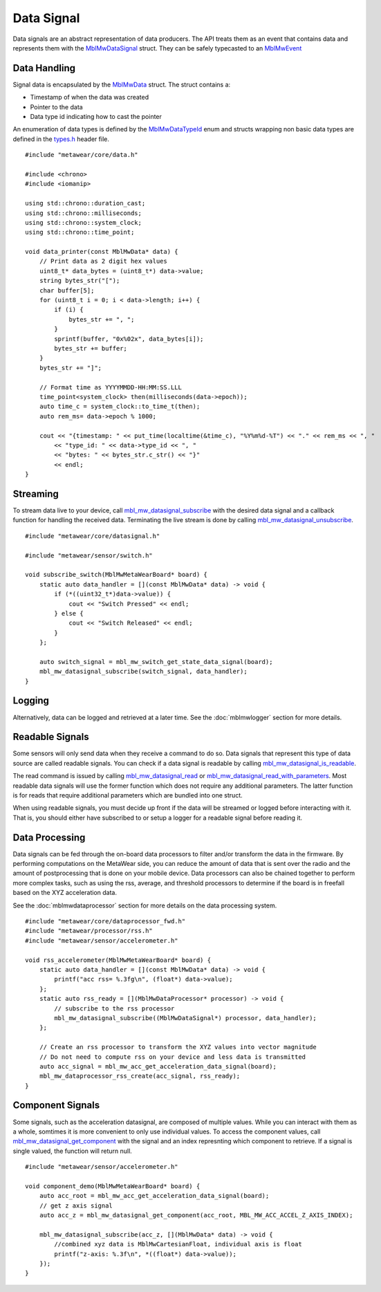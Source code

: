 .. highlight:: cpp

Data Signal
===========
Data signals are an abstract representation of data producers.  The API treats them as an event that contains data and represents 
them with the `MblMwDataSignal <https://mbientlab.com/docs/metawear/cpp/latest/datasignal__fwd_8h.html#a1ce49f0af124dfa7984a59074c11e789>`_ struct.  
They can be safely typecasted to an `MblMwEvent <https://mbientlab.com/docs/metawear/cpp/latest/event__fwd_8h.html#a569b89edd88766619bb41a2471743695>`_

Data Handling
-------------
Signal data is encapsulated by the `MblMwData <https://mbientlab.com/docs/metawear/cpp/latest/structMblMwData.html>`_ struct.  The struct contains a: 

* Timestamp of when the data was created
* Pointer to the data
* Data type id indicating how to cast the pointer

An enumeration of data types is defined by the 
`MblMwDataTypeId <https://mbientlab.com/docs/metawear/cpp/latest/data_8h.html#a8335412069204db23669001bcaed532e>`_ enum and structs wrapping non basic 
data types are defined in the `types.h <https://mbientlab.com/docs/metawear/cpp/latest/types_8h.html>`_ header file. ::

    #include "metawear/core/data.h"
    
    #include <chrono>
    #include <iomanip>
    
    using std::chrono::duration_cast;
    using std::chrono::milliseconds;
    using std::chrono::system_clock;
    using std::chrono::time_point;
    
    void data_printer(const MblMwData* data) {
        // Print data as 2 digit hex values
        uint8_t* data_bytes = (uint8_t*) data->value;
        string bytes_str("[");
        char buffer[5];
        for (uint8_t i = 0; i < data->length; i++) {
            if (i) {
                bytes_str += ", ";
            }
            sprintf(buffer, "0x%02x", data_bytes[i]);
            bytes_str += buffer;
        }
        bytes_str += "]";
    
        // Format time as YYYYMMDD-HH:MM:SS.LLL
        time_point<system_clock> then(milliseconds(data->epoch));
        auto time_c = system_clock::to_time_t(then);
        auto rem_ms= data->epoch % 1000;
    
        cout << "{timestamp: " << put_time(localtime(&time_c), "%Y%m%d-%T") << "." << rem_ms << ", "
            << "type_id: " << data->type_id << ", "
            << "bytes: " << bytes_str.c_str() << "}"
            << endl;
    }

Streaming
---------
To stream data live to your device, call 
`mbl_mw_datasignal_subscribe <https://mbientlab.com/docs/metawear/cpp/latest/datasignal_8h.html#ab2708a821b8cca7c0d67cf61acec42c3>`_  with the 
desired data signal and a callback function for handling the received data.  Terminating the live stream is done by calling 
`mbl_mw_datasignal_unsubscribe <https://mbientlab.com/docs/metawear/cpp/latest/datasignal_8h.html#ab2708a821b8cca7c0d67cf61acec42c3>`_. ::

    #include "metawear/core/datasignal.h"
    
    #include "metawear/sensor/switch.h"
    
    void subscribe_switch(MblMwMetaWearBoard* board) {
        static auto data_handler = [](const MblMwData* data) -> void {
            if (*((uint32_t*)data->value)) {
                cout << "Switch Pressed" << endl;
            } else {
                cout << "Switch Released" << endl;
            }
        };
    
        auto switch_signal = mbl_mw_switch_get_state_data_signal(board);
        mbl_mw_datasignal_subscribe(switch_signal, data_handler);
    }

Logging
-------
Alternatively, data can be logged and retrieved at a later time.  See the :doc:`mblmwlogger` section for more details.

Readable Signals
----------------
Some sensors will only send data when they receive a command to do so.  Data signals that represent this type of data source are called readable signals.  
You can check if a data signal is readable by calling 
`mbl_mw_datasignal_is_readable <https://mbientlab.com/docs/metawear/cpp/latest/datasignal_8h.html#a9633497a3785ba2369f57b939bd156c2>`_.  

The read command is issued by calling 
`mbl_mw_datasignal_read <https://mbientlab.com/docs/metawear/cpp/latest/datasignal_8h.html#a0a456ad1b6d7e7abb157bdf2fc98f179>`_ or 
`mbl_mw_datasignal_read_with_parameters <https://mbientlab.com/docs/metawear/cpp/latest/datasignal_8h.html#a71391d5862eb18327ce2aaaac4a12159>`_.  Most 
readable data signals will use the former function which does not require any additional parameters.  The latter function is for reads that require 
additional parameters which are bundled into one struct.

When using readable signals, you must decide up front if the data will be streamed or logged before interacting with it.  That is, you should either 
have subscribed to or setup a logger for a readable signal before reading it.

Data Processing
---------------
Data signals can be fed through the on-board data processors to filter and/or transform the data in the firmware.  By performing computations on the 
MetaWear side, you can reduce the amount of data that is sent over the radio and the amount of postprocessing that is done on your mobile device.  Data 
processors can also be chained together to perform more complex tasks, such as using the rss, average, and threshold processors to determine if the 
board is in freefall based on the XYZ acceleration data. 

See the :doc:`mblmwdataprocessor` section for more details on the data processing system. ::

    #include "metawear/core/dataprocessor_fwd.h"
    #include "metawear/processor/rss.h"
    #include "metawear/sensor/accelerometer.h"
    
    void rss_accelerometer(MblMwMetaWearBoard* board) {
        static auto data_handler = [](const MblMwData* data) -> void {
            printf("acc rss= %.3fg\n", (float*) data->value);
        };
        static auto rss_ready = [](MblMwDataProcessor* processor) -> void {
            // subscribe to the rss processor
            mbl_mw_datasignal_subscribe((MblMwDataSignal*) processor, data_handler);
        };
    
        // Create an rss processor to transform the XYZ values into vector magnitude
        // Do not need to compute rss on your device and less data is transmitted
        auto acc_signal = mbl_mw_acc_get_acceleration_data_signal(board);
        mbl_mw_dataprocessor_rss_create(acc_signal, rss_ready);
    }

Component Signals
-----------------
Some signals, such as the acceleration datasignal, are composed of multiple values.  While you can interact with them as a whole, somtimes it is more 
convenient to only use individual values.  To access the component values, call 
`mbl_mw_datasignal_get_component <https://mbientlab.com/docs/metawear/cpp/latest/datasignal_8h.html#abf5eaa69c5f5978cb7bdd9ea04a910e0>`_ with the signal 
and an index represnting which component to retrieve.  If a signal is single valued, the function will return null. ::

    #include "metawear/sensor/accelerometer.h"

    void component_demo(MblMwMetaWearBoard* board) {
        auto acc_root = mbl_mw_acc_get_acceleration_data_signal(board);
        // get z axis signal
        auto acc_z = mbl_mw_datasignal_get_component(acc_root, MBL_MW_ACC_ACCEL_Z_AXIS_INDEX);

        mbl_mw_datasignal_subscribe(acc_z, [](MblMwData* data) -> void {
            //combined xyz data is MblMwCartesianFloat, individual axis is float
            printf("z-axis: %.3f\n", *((float*) data->value));
        });
    }

